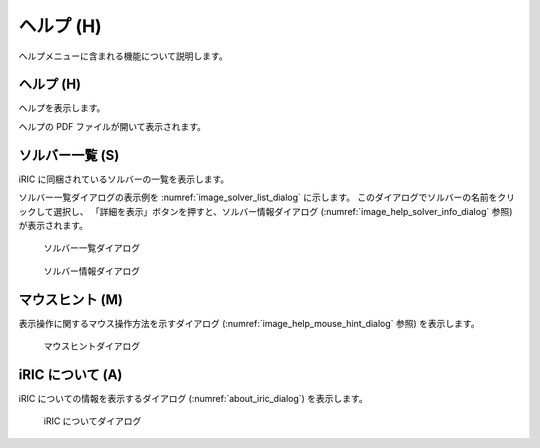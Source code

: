 ヘルプ (H)
==========

ヘルプメニューに含まれる機能について説明します。

ヘルプ (H)
-----------

ヘルプを表示します。

ヘルプの PDF ファイルが開いて表示されます。

ソルバー一覧 (S)
------------------

iRIC に同梱されているソルバーの一覧を表示します。

ソルバー一覧ダイアログの表示例を :numref:`image_solver_list_dialog`
に示します。
このダイアログでソルバーの名前をクリックして選択し、
「詳細を表示」ボタンを押すと、ソルバー情報ダイアログ
(:numref:`image_help_solver_info_dialog` 参照) が表示されます。

.. _image_solver_list_dialog:

.. figure:: images/solver_list_dialog.png
   :width: 220pt

   ソルバー一覧ダイアログ

.. _image_help_solver_info_dialog:

.. figure:: images/solver_info_dialog.png
   :width: 280pt

   ソルバー情報ダイアログ

マウスヒント (M)
------------------

表示操作に関するマウス操作方法を示すダイアログ
(:numref:`image_help_mouse_hint_dialog` 参照)
を表示します。

.. _image_help_mouse_hint_dialog:

.. figure:: images/mouse_hint_dialog.png
   :width: 140pt

   マウスヒントダイアログ

iRIC について (A)
-------------------

iRIC についての情報を表示するダイアログ (:numref:`about_iric_dialog`)
を表示します。

.. _about_iric_dialog:

.. figure:: images/about_iric_dialog.png
   :width: 260pt

   iRIC についてダイアログ
